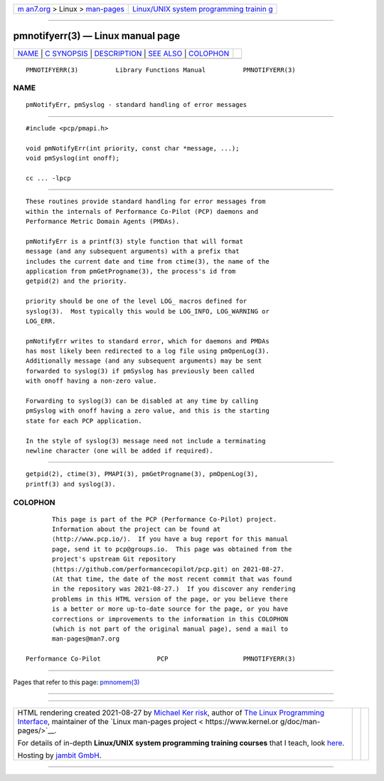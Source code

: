 .. container:: page-top

.. container:: nav-bar

   +----------------------------------+----------------------------------+
   | `m                               | `Linux/UNIX system programming   |
   | an7.org <../../../index.html>`__ | trainin                          |
   | > Linux >                        | g <http://man7.org/training/>`__ |
   | `man-pages <../index.html>`__    |                                  |
   +----------------------------------+----------------------------------+

--------------

pmnotifyerr(3) — Linux manual page
==================================

+-----------------------------------+-----------------------------------+
| `NAME <#NAME>`__ \|               |                                   |
| `C SYNOPSIS <#C_SYNOPSIS>`__ \|   |                                   |
| `DESCRIPTION <#DESCRIPTION>`__ \| |                                   |
| `SEE ALSO <#SEE_ALSO>`__ \|       |                                   |
| `COLOPHON <#COLOPHON>`__          |                                   |
+-----------------------------------+-----------------------------------+
| .. container:: man-search-box     |                                   |
+-----------------------------------+-----------------------------------+

::

   PMNOTIFYERR(3)          Library Functions Manual          PMNOTIFYERR(3)

NAME
-------------------------------------------------

::

          pmNotifyErr, pmSyslog - standard handling of error messages


-------------------------------------------------------------

::

          #include <pcp/pmapi.h>

          void pmNotifyErr(int priority, const char *message, ...);
          void pmSyslog(int onoff);

          cc ... -lpcp


---------------------------------------------------------------

::

          These routines provide standard handling for error messages from
          within the internals of Performance Co-Pilot (PCP) daemons and
          Performance Metric Domain Agents (PMDAs).

          pmNotifyErr is a printf(3) style function that will format
          message (and any subsequent arguments) with a prefix that
          includes the current date and time from ctime(3), the name of the
          application from pmGetProgname(3), the process's id from
          getpid(2) and the priority.

          priority should be one of the level LOG_ macros defined for
          syslog(3).  Most typically this would be LOG_INFO, LOG_WARNING or
          LOG_ERR.

          pmNotifyErr writes to standard error, which for daemons and PMDAs
          has most likely been redirected to a log file using pmOpenLog(3).
          Additionally message (and any subsequent arguments) may be sent
          forwarded to syslog(3) if pmSyslog has previously been called
          with onoff having a non-zero value.

          Forwarding to syslog(3) can be disabled at any time by calling
          pmSyslog with onoff having a zero value, and this is the starting
          state for each PCP application.

          In the style of syslog(3) message need not include a terminating
          newline character (one will be added if required).


---------------------------------------------------------

::

          getpid(2), ctime(3), PMAPI(3), pmGetProgname(3), pmOpenLog(3),
          printf(3) and syslog(3).

COLOPHON
---------------------------------------------------------

::

          This page is part of the PCP (Performance Co-Pilot) project.
          Information about the project can be found at 
          ⟨http://www.pcp.io/⟩.  If you have a bug report for this manual
          page, send it to pcp@groups.io.  This page was obtained from the
          project's upstream Git repository
          ⟨https://github.com/performancecopilot/pcp.git⟩ on 2021-08-27.
          (At that time, the date of the most recent commit that was found
          in the repository was 2021-08-27.)  If you discover any rendering
          problems in this HTML version of the page, or you believe there
          is a better or more up-to-date source for the page, or you have
          corrections or improvements to the information in this COLOPHON
          (which is not part of the original manual page), send a mail to
          man-pages@man7.org

   Performance Co-Pilot               PCP                    PMNOTIFYERR(3)

--------------

Pages that refer to this page: `pmnomem(3) <../man3/pmnomem.3.html>`__

--------------

--------------

.. container:: footer

   +-----------------------+-----------------------+-----------------------+
   | HTML rendering        |                       | |Cover of TLPI|       |
   | created 2021-08-27 by |                       |                       |
   | `Michael              |                       |                       |
   | Ker                   |                       |                       |
   | risk <https://man7.or |                       |                       |
   | g/mtk/index.html>`__, |                       |                       |
   | author of `The Linux  |                       |                       |
   | Programming           |                       |                       |
   | Interface <https:     |                       |                       |
   | //man7.org/tlpi/>`__, |                       |                       |
   | maintainer of the     |                       |                       |
   | `Linux man-pages      |                       |                       |
   | project <             |                       |                       |
   | https://www.kernel.or |                       |                       |
   | g/doc/man-pages/>`__. |                       |                       |
   |                       |                       |                       |
   | For details of        |                       |                       |
   | in-depth **Linux/UNIX |                       |                       |
   | system programming    |                       |                       |
   | training courses**    |                       |                       |
   | that I teach, look    |                       |                       |
   | `here <https://ma     |                       |                       |
   | n7.org/training/>`__. |                       |                       |
   |                       |                       |                       |
   | Hosting by `jambit    |                       |                       |
   | GmbH                  |                       |                       |
   | <https://www.jambit.c |                       |                       |
   | om/index_en.html>`__. |                       |                       |
   +-----------------------+-----------------------+-----------------------+

--------------

.. container:: statcounter

   |Web Analytics Made Easy - StatCounter|

.. |Cover of TLPI| image:: https://man7.org/tlpi/cover/TLPI-front-cover-vsmall.png
   :target: https://man7.org/tlpi/
.. |Web Analytics Made Easy - StatCounter| image:: https://c.statcounter.com/7422636/0/9b6714ff/1/
   :class: statcounter
   :target: https://statcounter.com/
